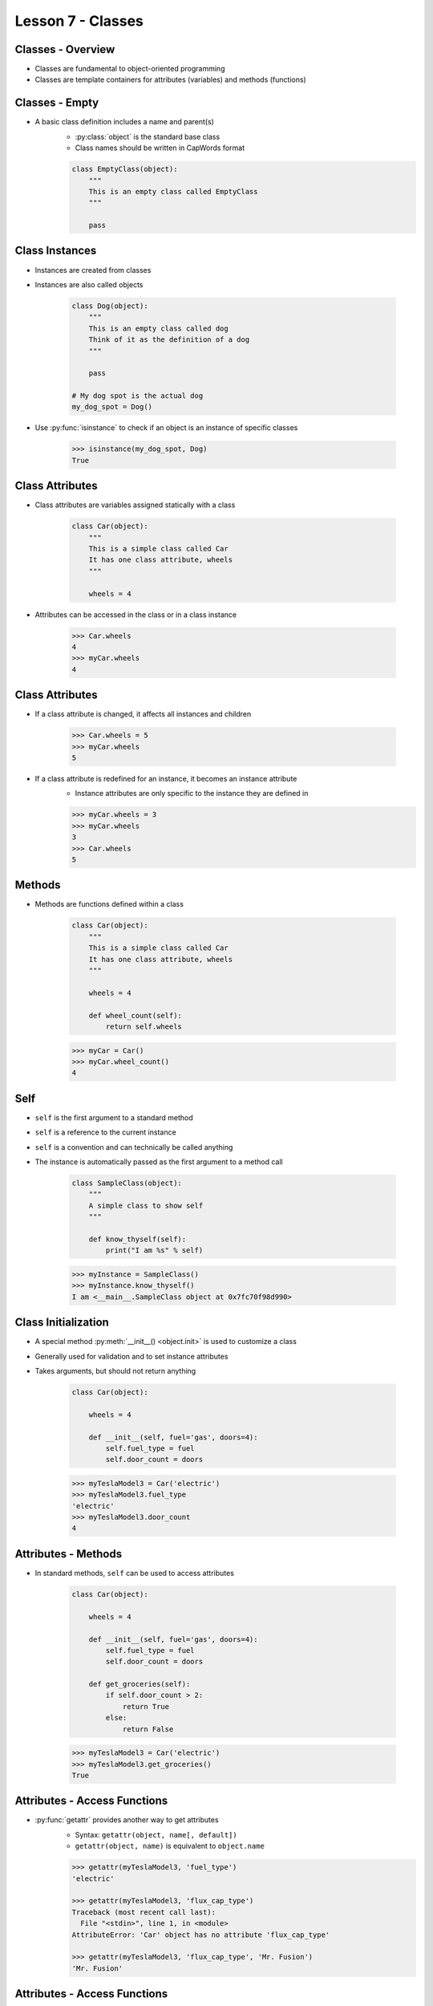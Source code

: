 .. _lesson7-classes:

==================
Lesson 7 - Classes
==================


Classes - Overview
==================

* Classes are fundamental to object-oriented programming
* Classes are template containers for attributes (variables) and methods (functions)


Classes - Empty
===============

* A basic class definition includes a name and parent(s)
    * :py:class:`object` is the standard base class
    * Class names should be written in CapWords format

    .. code-block:: python

        class EmptyClass(object):
            """
            This is an empty class called EmptyClass
            """

            pass


Class Instances
===============

* Instances are created from classes
* Instances are also called objects

    .. code-block:: python

        class Dog(object):
            """
            This is an empty class called dog
            Think of it as the definition of a dog
            """

            pass

        # My dog spot is the actual dog
        my_dog_spot = Dog()

* Use :py:func:`isinstance` to check if an object is an instance of specific classes

    .. code-block:: pycon

        >>> isinstance(my_dog_spot, Dog)
        True



Class Attributes
================

* Class attributes are variables assigned statically with a class

    .. code-block:: python

        class Car(object):
            """
            This is a simple class called Car
            It has one class attribute, wheels
            """

            wheels = 4

* Attributes can be accessed in the class or in a class instance

    .. code-block:: pycon

        >>> Car.wheels
        4
        >>> myCar.wheels
        4


Class Attributes
================

* If a class attribute is changed, it affects all instances and children

    .. code-block:: pycon

        >>> Car.wheels = 5
        >>> myCar.wheels
        5

* If a class attribute is redefined for an instance, it becomes an instance attribute
    * Instance attributes are only specific to the instance they are defined in

    .. code-block:: pycon

        >>> myCar.wheels = 3
        >>> myCar.wheels
        3
        >>> Car.wheels
        5


Methods
=======

* Methods are functions defined within a class

    .. code-block:: python

        class Car(object):
            """
            This is a simple class called Car
            It has one class attribute, wheels
            """

            wheels = 4

            def wheel_count(self):
                return self.wheels

    .. code-block:: pycon

        >>> myCar = Car()
        >>> myCar.wheel_count()
        4

Self
====

* ``self`` is the first argument to a standard method
* ``self`` is a reference to the current instance
* ``self`` is a convention and can technically be called anything
* The instance is automatically passed as the first argument to a method call

    .. code-block:: python

        class SampleClass(object):
            """
            A simple class to show self
            """

            def know_thyself(self):
                print("I am %s" % self)

    .. code-block:: pycon

        >>> myInstance = SampleClass()
        >>> myInstance.know_thyself()
        I am <__main__.SampleClass object at 0x7fc70f98d990>


Class Initialization
====================

* A special method :py:meth:`__init__() <object.init>` is used to customize a class
* Generally used for validation and to set instance attributes
* Takes arguments, but should not return anything

    .. code-block:: python

        class Car(object):

            wheels = 4

            def __init__(self, fuel='gas', doors=4):
                self.fuel_type = fuel
                self.door_count = doors

    .. code-block:: pycon

        >>> myTeslaModel3 = Car('electric')
        >>> myTeslaModel3.fuel_type
        'electric'
        >>> myTeslaModel3.door_count
        4


Attributes - Methods
====================

* In standard methods, ``self`` can be used to access attributes

    .. code-block:: python

        class Car(object):

            wheels = 4

            def __init__(self, fuel='gas', doors=4):
                self.fuel_type = fuel
                self.door_count = doors

            def get_groceries(self):
                if self.door_count > 2:
                    return True
                else:
                    return False

    .. code-block:: pycon

        >>> myTeslaModel3 = Car('electric')
        >>> myTeslaModel3.get_groceries()
        True


Attributes - Access Functions
=============================

* :py:func:`getattr` provides another way to get attributes
    * Syntax: ``getattr(object, name[, default])``
    * ``getattr(object, name)`` is equivalent to ``object.name``

    .. code-block:: pycon

        >>> getattr(myTeslaModel3, 'fuel_type')
        'electric'

        >>> getattr(myTeslaModel3, 'flux_cap_type')
        Traceback (most recent call last):
          File "<stdin>", line 1, in <module>
        AttributeError: 'Car' object has no attribute 'flux_cap_type'

        >>> getattr(myTeslaModel3, 'flux_cap_type', 'Mr. Fusion')
        'Mr. Fusion'


Attributes - Access Functions
=============================

* :py:func:`hasattr` provides a way to to check if an attribute exists
    * Syntax: ``hasattr(object, name)``

    .. code-block:: pycon

        >>> hasattr(myTeslaModel3, 'fuel_type')
        True
        >>> hasattr(myTeslaModel3, 'flux_cap_type')
        False


Attributes - Access Functions
=============================

* :py:func:`setattr` provides a way to set attributes
    * Syntax: ``setattr(object, name, value)``
    * Equivalent to ``object.name = value``

    .. code-block:: pycon

        >>> setattr(myTeslaModel3, 'flux_cap_type', 'Mr. Fusion')
        >>> myTeslaModel3.flux_cap_type
        'Mr. Fusion'

* :py:func:`delattr` provides a way to delete attributes
    * Syntax: ``delattr(object, name)``
    * Equivalent to ``del object.name``

    .. code-block:: pycon

        >>> delattr(myTeslaModel3, 'flux_cap_type')
        >>> hasattr(myTeslaModel3, 'flux_cap_type')
        False

Class Methods
=============

* Class methods operate on a class rather than an instance
* The first argument is ``cls`` by convention
* Create a class method with the :py:func:`classmethod` decorator

    .. code-block:: python

        class Car(object):

            def __init__(self, fuel='gas', doors=4):
                self.fuel_type = fuel
                self.door_count = doors

            @classmethod
            def station_wagon(cls, fuel='gas'):
                return cls(fuel, 5)

    .. code-block:: pycon

        >>> myWagon = Car.station_wagon()
        >>> myWagon.door_count
        5

Static Methods
==============

* Static methods do not operate on instances or classes
* Regular functions included in a class
* Useful for related utility functions
* Create a static method with the :py:func:`staticmethod` decorator

    .. code-block:: python

        class Car(object):

            @staticmethod
            def honk_horn():
                print("Beep!\a")

    .. code-block:: pycon

        >>> myTeslaModel3 = Car()
        >>> myTeslaModel3.honk_horn()
        Beep!
        >>> Car.honk_horn()
        Beep!


Properties
==========

* Properties allow attributes to be backed by methods
* Create a property with the :py:func:`property` decorator

    .. code-block:: python

        import time

        class Product(object):

            @property
            def serial(self):
                if not hasattr(self, '_serial'):
                    self._serial = time.time()
                return self._serial

    .. code-block:: pycon

        >>> widget = Product()
        >>> widget.serial
        1474583633.99423
        >>> widget.serial
        1474583633.99423


Properties
==========

* Properties also provide a way to call a method for assignment

    .. code-block:: python

        import time

        class Product(object):

            @property
            def serial(self):
                if not hasattr(self, '_serial'):
                    self._serial = time.time()
                return self._serial

            @serial.setter
            def serial(self, value):
                if not isinstance(value, float):
                    raise TypeError('serial must be a float')
                self._serial = value

Properties
==========

* The setter method will be called during assignment
* Uses:
    * Validation
    * When the value is stored in another object (ex: dictionary, class)

    .. code-block:: pycon

        >>> widget = Product()
        >>> widget.serial = "ABC"
        Traceback (most recent call last):
          File "<stdin>", line 1, in <module>
          File "<stdin>", line 10, in serial
        TypeError: serial must be a float
        >>> widget.serial = 1.0
        >>> widget.serial
        1.0

Inheritance
===========

* A subclass can be created from any class
    * Allows specialization

    .. code-block:: python

        class Fruit(object):
            """
            Fruit base class
            """

            def eat(self):
                print("Yum!")

        class Banana(Fruit):
            """
            Banana subclass
            """

            def peel(self):
                print("Banana's are aPEELing!")


Inheritance
===========

* Subclasses inherit methods and attributes from base classes

    .. code-block:: pycon

        >>> myBanana = Banana()
        >>> myBanana.eat()  # Provided in Fruit base class
        Yum!
        >>> myBanana.peel()  # Provided in Banana subclass class
        Banana's are aPEELing!

        >>> isinstance(myBanana, Banana)
        True

        >>> isinstance(myBanana, Fruit)
        True

* Use :py:func:`issubclass` to check inheritance

        >>> issubclass(Banana, Fruit)
        True


Inheritance - Overwriting
==========================

* Methods and attributes can also be overwritten
    * Parent methods and attributes can still be utilized

    .. code-block:: python

        class Car(object):

            wheels = 4

            def __init__(self, fuel='gas', doors=4):
                self.fuel_type = fuel
                self.door_count = doors

        class TeslaModel3(Car):

            def __init__(self, battery=65):
                Car.__init__(self, 'electric', 4)
                self.battery_size = battery


Inheritance - super
===================

* :py:func:`super` is used to access ancestor methods and attributes
* Syntax: super(type[, object-or-type])
    * type is optional in Python 3
* Provides a more flexible way to access parent

    .. code-block:: python

        class TeslaModel3(Car):

            def __init__(self, battery=65):
                super(TeslaModel3, self).__init__(self, 'electric', 4)
                self.battery_size = battery


Abstract Methods
================

* An abstract method declared, but not implemented
    * Intended to be defined in a subclass

    .. code-block:: python

        class Car(object):
            def contact_dealer(self):
                raise NotImplementedError

        class TeslaModel3(Car):
            def contact_dealer(self):
                print("Call 1-888-51-TESLA")

    .. code-block:: pycon

        >>> Car().contact_dealer()
        Traceback (most recent call last):
          File "<stdin>", line 1, in <module>
          File "<stdin>", line 3, in contact_dealer
        NotImplementedError
        >>> TeslaModel3().contact_dealer()
        Call 1-888-51-TESLA

Multiple Inheritance
====================

* Classes can have multiple parents
* Can get complicated, use rarely and sparingly

    .. code-block:: python

        class Car(object):
            wheels = 4

        class Tesla(object):
            def contact_dealer(self):
                print("Call 1-888-51-TESLA")

        class TeslaModel3(Car, Tesla):
            pass

    .. code-block:: pycon

        >>> TeslaModel3.wheels
        4
        >>> TeslaModel3().contact_dealer()
        Call 1-888-51-TESLA


Iterators
=========

* An iterator is a specialized type of generator
    * Iterators have an extra method :py:meth:`~iterator.__iter__` that returns itself
* Iterators are generally not accessed directly
    * Provided by other objects to support iteration
* Many functions that previously returned lists return objects with iterators in Python 3
    * Makes the code more efficient (lazy processing)
    * Example: :py:meth:`dict.keys` behaves like ``dict.iterkeys()`` did in Python 2
    * To convert to a list, use :py:class:`list`

    .. code-block:: pycon

        >>> myDict = {'a' : 1, 'b' : 2, 'c' : 3}
        >>> myDict.keys()
        dict_keys(['a', 'b', 'c'])
        >>> list(myDict.keys())
        ['a', 'b', 'c']


Iterators
=========

* To create an iterable object, create a generator method called ``__iter__()``
    * ``__iter__()`` will automatically return an iterator

    .. code-block:: python

        class range2(object):

            def __init__(self, start, end):
                self.start = start
                self.end = end

            def __iter__(self):
                current = self.start
                while current < self.end:
                    yield current
                    current += 1


Iterators
=========

    .. code-block:: pycon

        >>> numbers = range2(1, 10)
        >>> numbers
        <__main__.range2 object at 0x7fc389a77cc0>
        >>> list(numbers)
        [1, 2, 3, 4, 5, 6, 7, 8, 9]
        >>> list(numbers)
        [1, 2, 3, 4, 5, 6, 7, 8, 9]

        >>> numbers.__iter__()
        <generator object range2.__iter__ at 0x7fc38b0b6410>
        >>> numbers.__iter__()
        <generator object range2.__iter__ at 0x7fc38b0b6620>

        >>> numbersIterator = numbers.__iter__()
        >>> numbersIterator.__iter__() is numbersIterator
        True


